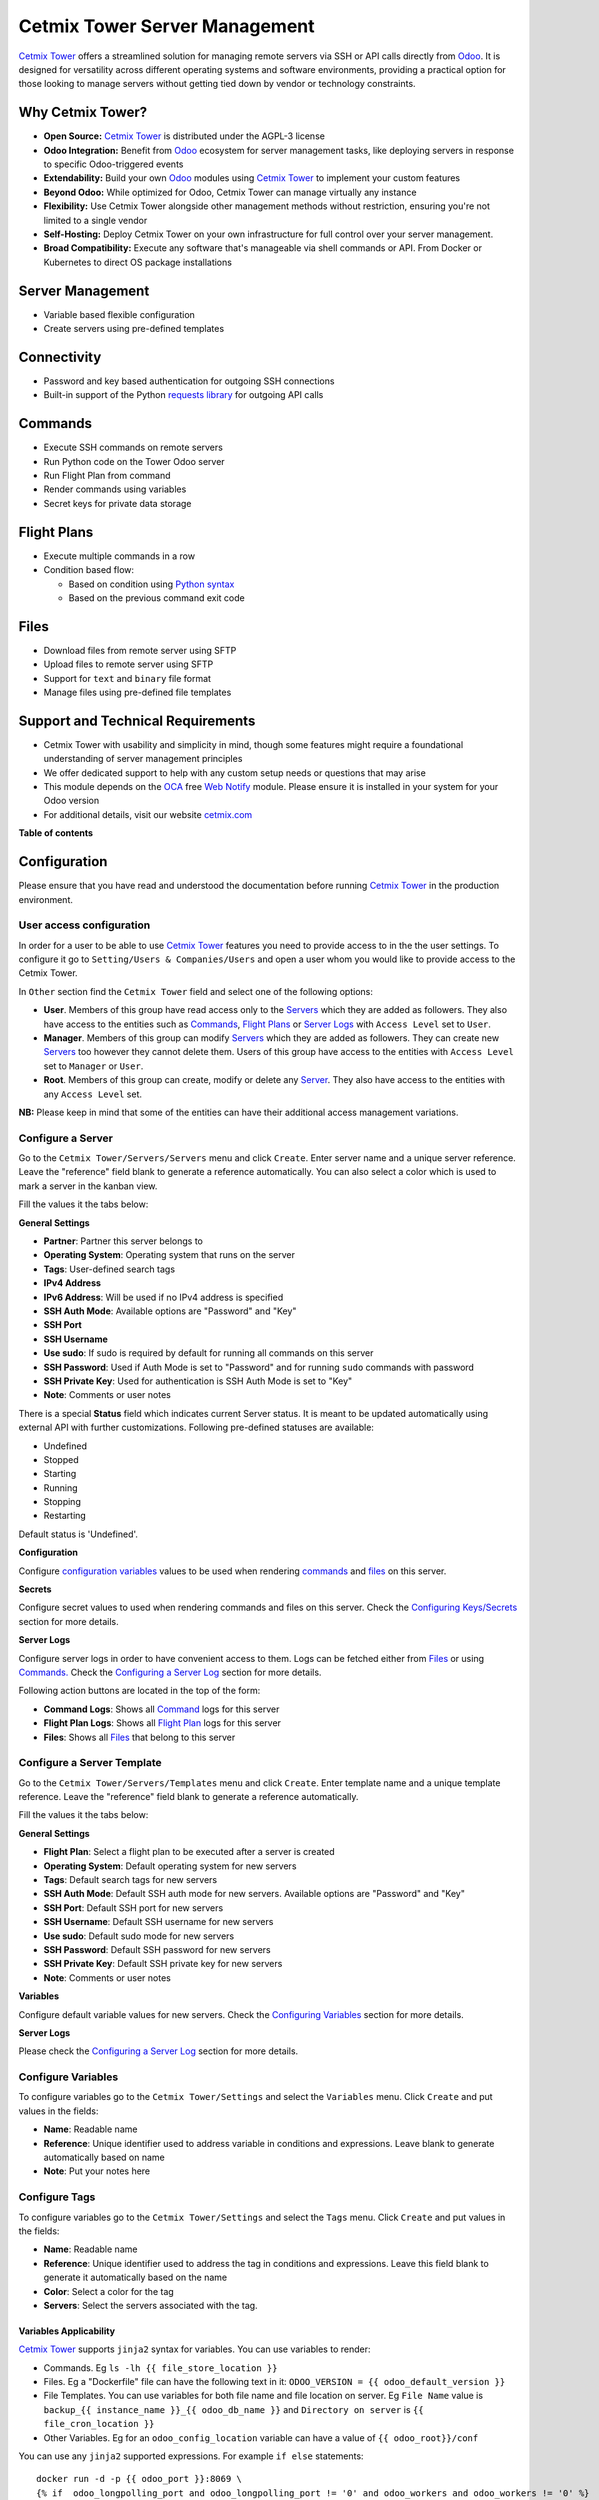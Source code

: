 ==============================
Cetmix Tower Server Management
==============================

.. 
   !!!!!!!!!!!!!!!!!!!!!!!!!!!!!!!!!!!!!!!!!!!!!!!!!!!!
   !! This file is generated by oca-gen-addon-readme !!
   !! changes will be overwritten.                   !!
   !!!!!!!!!!!!!!!!!!!!!!!!!!!!!!!!!!!!!!!!!!!!!!!!!!!!
   !! source digest: sha256:539d578ef479205f98cdcc00f2d91768f7dd56e232eab5c262774279a3b99e5c
   !!!!!!!!!!!!!!!!!!!!!!!!!!!!!!!!!!!!!!!!!!!!!!!!!!!!

.. |badge1| image:: https://img.shields.io/badge/maturity-Beta-yellow.png
    :target: https://odoo-community.org/page/development-status
    :alt: Beta
.. |badge2| image:: https://img.shields.io/badge/licence-AGPL--3-blue.png
    :target: http://www.gnu.org/licenses/agpl-3.0-standalone.html
    :alt: License: AGPL-3
.. |badge3| image:: https://img.shields.io/badge/github-cetmix%2Fcetmix--tower-lightgray.png?logo=github
    :target: https://github.com/cetmix/cetmix-tower/tree/14.0-dev/cetmix_tower_server
    :alt: cetmix/cetmix-tower

|badge1| |badge2| |badge3|

`Cetmix Tower <http://cetmix.com/tower>`__ offers a streamlined solution
for managing remote servers via SSH or API calls directly from
`Odoo <https:/odoo.com>`__. It is designed for versatility across
different operating systems and software environments, providing a
practical option for those looking to manage servers without getting
tied down by vendor or technology constraints.

Why Cetmix Tower?
=================

-  **Open Source:** `Cetmix Tower <http://cetmix.com/tower>`__ is
   distributed under the AGPL-3 license
-  **Odoo Integration:** Benefit from `Odoo <https:/odoo.com>`__
   ecosystem for server management tasks, like deploying servers in
   response to specific Odoo-triggered events
-  **Extendability:** Build your own `Odoo <https:/odoo.com>`__ modules
   using `Cetmix Tower <http://cetmix.com/tower>`__ to implement your
   custom features
-  **Beyond Odoo:** While optimized for Odoo, Cetmix Tower can manage
   virtually any instance
-  **Flexibility:** Use Cetmix Tower alongside other management methods
   without restriction, ensuring you're not limited to a single vendor
-  **Self-Hosting:** Deploy Cetmix Tower on your own infrastructure for
   full control over your server management.
-  **Broad Compatibility:** Execute any software that's manageable via
   shell commands or API. From Docker or Kubernetes to direct OS package
   installations

Server Management
=================

-  Variable based flexible configuration
-  Create servers using pre-defined templates

Connectivity
============

-  Password and key based authentication for outgoing SSH connections
-  Built-in support of the Python `requests
   library <https://pypi.org/project/requests/>`__ for outgoing API
   calls

Commands
========

-  Execute SSH commands on remote servers
-  Run Python code on the Tower Odoo server
-  Run Flight Plan from command
-  Render commands using variables
-  Secret keys for private data storage

Flight Plans
============

-  Execute multiple commands in a row
-  Condition based flow:

   -  Based on condition using `Python
      syntax <https://www.w3schools.com/python/python_syntax.asp>`__
   -  Based on the previous command exit code

Files
=====

-  Download files from remote server using SFTP
-  Upload files to remote server using SFTP
-  Support for ``text`` and ``binary`` file format
-  Manage files using pre-defined file templates

Support and Technical Requirements
==================================

-  Cetmix Tower with usability and simplicity in mind, though some
   features might require a foundational understanding of server
   management principles
-  We offer dedicated support to help with any custom setup needs or
   questions that may arise
-  This module depends on the `OCA <http://odoo-community.org>`__ free
   `Web Notify <https://github.com/OCA/web/tree/14.0/web_notify>`__
   module. Please ensure it is installed in your system for your Odoo
   version
-  For additional details, visit our website
   `cetmix.com <https://cetmix.com>`__

**Table of contents**

.. contents::
   :local:

Configuration
=============

Please ensure that you have read and understood the documentation before
running `Cetmix Tower <https://cetmix.com/tower>`__ in the production
environment.

User access configuration
-------------------------

In order for a user to be able to use `Cetmix
Tower <https://cetmix.com/tower>`__ features you need to provide access
to in the the user settings. To configure it go to
``Setting/Users & Companies/Users`` and open a user whom you would like
to provide access to the Cetmix Tower.

|User profile|

In ``Other`` section find the ``Cetmix Tower`` field and select one of
the following options:

-  **User**. Members of this group have read access only to the
   `Servers <#configure-a-server>`__ which they are added as followers.
   They also have access to the entities such as
   `Commands <#configure-a-command>`__, `Flight
   Plans <#configure-a-flight-plan>`__ or `Server
   Logs <#configure-a-server-log>`__ with ``Access Level`` set to
   ``User``.
-  **Manager**. Members of this group can modify
   `Servers <#configure-a-server>`__ which they are added as followers.
   They can create new `Servers <#configure-a-server>`__ too however
   they cannot delete them. Users of this group have access to the
   entities with ``Access Level`` set to ``Manager`` or ``User``.
-  **Root**. Members of this group can create, modify or delete any
   `Server <#configure-a-server>`__. They also have access to the
   entities with any ``Access Level`` set.

**NB:** Please keep in mind that some of the entities can have their
additional access management variations.

Configure a Server
------------------

Go to the ``Cetmix Tower/Servers/Servers`` menu and click ``Create``.
Enter server name and a unique server reference. Leave the "reference"
field blank to generate a reference automatically. You can also select a
color which is used to mark a server in the kanban view.

Fill the values it the tabs below:

**General Settings**

-  **Partner**: Partner this server belongs to
-  **Operating System**: Operating system that runs on the server
-  **Tags**: User-defined search tags
-  **IPv4 Address**
-  **IPv6 Address**: Will be used if no IPv4 address is specified
-  **SSH Auth Mode**: Available options are "Password" and "Key"
-  **SSH Port**
-  **SSH Username**
-  **Use sudo**: If sudo is required by default for running all commands
   on this server
-  **SSH Password**: Used if Auth Mode is set to "Password" and for
   running ``sudo`` commands with password
-  **SSH Private Key**: Used for authentication is SSH Auth Mode is set
   to "Key"
-  **Note**: Comments or user notes

There is a special **Status** field which indicates current Server
status. It is meant to be updated automatically using external API with
further customizations. Following pre-defined statuses are available:

-  Undefined
-  Stopped
-  Starting
-  Running
-  Stopping
-  Restarting

Default status is 'Undefined'.

**Configuration**

Configure `configuration variables <#configure-variables>`__ values to
be used when rendering `commands <#configure-a-command>`__ and
`files <#configure-a-file>`__ on this server.

**Secrets**

Configure secret values to used when rendering commands and files on
this server. Check the `Configuring
Keys/Secrets <#configure-a-keysecret>`__ section for more details.

**Server Logs**

Configure server logs in order to have convenient access to them. Logs
can be fetched either from `Files <#configure-a-file>`__ or using
`Commands. <#configure-a-command>`__ Check the `Configuring a Server
Log <#configure-a-server-log>`__ section for more details.

Following action buttons are located in the top of the form:

-  **Command Logs**: Shows all `Command <#configure-a-command>`__ logs
   for this server
-  **Flight Plan Logs**: Shows all `Flight
   Plan <#configure-a-flight-plan>`__ logs for this server
-  **Files**: Shows all `Files <#configure-a-file>`__ that belong to
   this server

Configure a Server Template
---------------------------

Go to the ``Cetmix Tower/Servers/Templates`` menu and click ``Create``.
Enter template name and a unique template reference. Leave the
"reference" field blank to generate a reference automatically.

Fill the values it the tabs below:

**General Settings**

-  **Flight Plan**: Select a flight plan to be executed after a server
   is created
-  **Operating System**: Default operating system for new servers
-  **Tags**: Default search tags for new servers
-  **SSH Auth Mode**: Default SSH auth mode for new servers. Available
   options are "Password" and "Key"
-  **SSH Port**: Default SSH port for new servers
-  **SSH Username**: Default SSH username for new servers
-  **Use sudo**: Default sudo mode for new servers
-  **SSH Password**: Default SSH password for new servers
-  **SSH Private Key**: Default SSH private key for new servers
-  **Note**: Comments or user notes

**Variables**

Configure default variable values for new servers. Check the
`Configuring Variables <#configure-variables>`__ section for more
details.

**Server Logs**

Please check the `Configuring a Server Log <#configure-a-server-log>`__
section for more details.

Configure Variables
-------------------

To configure variables go to the ``Cetmix Tower/Settings`` and select
the ``Variables`` menu. Click ``Create`` and put values in the fields:

-  **Name**: Readable name
-  **Reference**: Unique identifier used to address variable in
   conditions and expressions. Leave blank to generate automatically
   based on name
-  **Note**: Put your notes here

Configure Tags
--------------

To configure variables go to the ``Cetmix Tower/Settings`` and select
the ``Tags`` menu. Click ``Create`` and put values in the fields:

-  **Name**: Readable name
-  **Reference**: Unique identifier used to address the tag in
   conditions and expressions. Leave this field blank to generate it
   automatically based on the name
-  **Color**: Select a color for the tag
-  **Servers**: Select the servers associated with the tag.

Variables Applicability
~~~~~~~~~~~~~~~~~~~~~~~

`Cetmix Tower <https://cetmix.com/tower>`__ supports ``jinja2`` syntax
for variables. You can use variables to render:

-  Commands. Eg ``ls -lh {{ file_store_location }}``
-  Files. Eg a "Dockerfile" file can have the following text in it:
   ``ODOO_VERSION = {{ odoo_default_version }}``
-  File Templates. You can use variables for both file name and file
   location on server. Eg ``File Name`` value is
   ``backup_{{ instance_name }}_{{ odoo_db_name }}`` and
   ``Directory on server`` is ``{{ file_cron_location }}``
-  Other Variables. Eg for an ``odoo_config_location`` variable can have
   a value of ``{{ odoo_root}}/conf``

You can use any ``jinja2`` supported expressions. For example
``if else`` statements:

::

   docker run -d -p {{ odoo_port }}:8069 \
   {% if  odoo_longpolling_port and odoo_longpolling_port != '0' and odoo_workers and odoo_workers != '0' %}
       -p {{ odoo_longpolling_port }}:8072 \
   {% endif %}
       -v {{ odoo_data }}:/var/lib/odoo \
   {% if  odoo_config_location %}
       -v {{ odoo_config_location }}:/etc/odoo \
   {% endif %}

Variable Rendering Modes
~~~~~~~~~~~~~~~~~~~~~~~~

There are two rendering modes available:

-  Generic (or ssh) mode
-  Pythonic mode

Let use the following code as example:

.. code:: bash

   current_branch={{ branch }}
   current_version={{ package_version }}
   need_update={{ update_available }}

where ``branch`` is ``main``, ``package_version`` is ``0.12`` and
``update_available`` is ``False``

Generic Mode
^^^^^^^^^^^^

Default mode which renders variable values "as is". It is done in order
to keep compatibility with any code interpreter which may be used to run
a command. The code from example will be rendered the following way:

.. code:: bash

   current_branch=main
   current_version=0.12
   need_update=False

Pythonic Mode
^^^^^^^^^^^^^

This mode is used in `commands <#configure-a-command>`__ that run Python
code (``Action: Execute Python code``). In this mode all variable values
except Boolean and None are enclosed in double quotes. The code from
example will be rendered the following way:

.. code:: python

   current_branch="main"
   current_version="0.12"
   need_update=False

Variable Types
~~~~~~~~~~~~~~

Following types of variable values available in `Cetmix
Tower <https://cetmix.com/tower>`__:

-  Local values. Those are values that are defined at a record level.
   For example for a server or an action.
-  Global values. Those are values that are defined at the `Cetmix
   Tower <https://cetmix.com/tower>`__ level.

When rendering an expression local values are used first. If no local
value is found then global value will be used. For example default value
of the ``odoo_port`` variable is ``8069``. However you can easily
specify any other value and thus run multiple Odoo instances on a single
server.

**IMPORTANT!**: Storing sensitive data (eg GitHub tokens) in variable
values may expose that date in command preview and logs. Use
`secrets <#configure-a-keysecret>`__ for storing such data instead.

'tower' System Variable
~~~~~~~~~~~~~~~~~~~~~~~

There is a special ``tower`` variable available which allows to access
some system parameters and helper tools. **Important!** do not redefine
the ``tower`` variable unless you really need that on purpose.

Following system variables are available:

-  Server properties

   -  ``tower.server.name`` Current server name
   -  ``tower.server.reference`` Current server reference
   -  ``tower.server.username`` Current server SSH Username​
   -  ``tower.server.ipv4`` Current server IPv4 Address​
   -  ``tower.server.ipv6`` Current server IPv6 Address​
   -  ``tower.server.partner_name`` Current server partner name

-  Helper tools

   -  ``tower.tools.uuid`` Generates a random UUID4
   -  ``tower.tools.today`` Current date
   -  ``tower.tools.now`` Current date time

Configure a Key/Secret
----------------------

Keys/Secrets are used to private SSH keys and sensitive data that is
used for rendering commands. To configure a new key or secret go to
``Cetmix Tower/Settings/Keys`` click ``Create`` and put values in the
fields:

-  **Name**: Readable name
-  **Key Type**: Following values are available:

   -  ``SSH Key`` is used to store SSH private keys. They are selectable
      in `Server settings <#configure-a-server>`__
   -  ``Secret`` used to store sensitive information that can be used
      inline in commands. Eg a token or a password. Secrets cannot be
      previewed in command preview and are replaced with placeholder in
      `command <#configure-a-command>`__ logs.

-  **Reference**: Key/secret record reference
-  **Reference Code**: Complete reference code for inline usage
-  **Value**: Key value. **IMPORTANT:** This is a write only field.
   Please ensure that you have saved your key/secret before saving it.
   Once saved it cannot be read from the user interface any longer.
-  **Used For**: ``SSH Key`` type only. List of
   `Servers <#configure-a-server>`__ where this SSH key is used
-  **Partner**: ``Secret`` type only. If selected this secret is used
   only for the `Servers <#configure-a-server>`__ of selected partner
-  **Server**: ``Secret`` type only. If selected this secret is used
   only for selected `Server <#configure-a-server>`__
-  **Note**: Put your notes here

Keys of type ``Secret``
~~~~~~~~~~~~~~~~~~~~~~~

Keys of type ``Secret`` (or "Secret") are considered "Global" if no
partner and no server are selected. Such keys are accessible all across
the Tower. Global keys are overridden with partner keys with the same
reference. Partner keys in their turn are overridden with server
specific keys. Priority order from highest to lowest is:

1. Server specific
2. Partner specific
3. Global

Secrets are inserted inline in code using the following pattern:
``#!cxtower.secret.REFERENCE!#``. It consists of three dot separated
parts and is terminated with a mandatory ``!#`` suffix:

-  ``#!cxtower`` is used to declare a special Tower construction
-  ``secret`` is used to declare its type (secret)
-  ``REFERENCE`` secret id as it's written in the **Key ID** field

**Example:**

Suppose we have a secret with **Key ID** set to ``MY_SECRET_DIR`` and
value ``suchMuchFolder``. In this case the following command:

.. code:: bash

   mkdir /home/#!cxtower.secret.MY_SECRET_DIR!#

will be executed as:

.. code:: bash

   mkdir /home/suchMuchFolder

Configure a File
----------------

`Cetmix Tower <https://cetmix.com/tower>`__ is using SFTP protocol for
file transfer operations. Based on initial file location following file
sources are available:

-  Server. These are files that are initially located on remote server
   and are fetched to `Cetmix Tower <https://cetmix.com/tower>`__. For
   example log files.

-  Tower. These are files that are initially formed in `Cetmix
   Tower <https://cetmix.com/tower>`__ and are uploaded to remote
   server. For example configuration files. Such files are rendered
   using variables and can be created and managed using file templates.

To create a new file go to ``Cetmix Tower/Files/Files`` click ``Create``
and put values in the fields:

-  **Name**: Filesystem filename
-  **Source**: File source. Available options are ``Server`` and
   ``Tower``. Check above for more details.
-  **File type**: Type of file contents. Possible options:

   -  **Text**: Regular text. Eg configuration file or log
   -  **Binary**: Binary file. Eg file archive or pdf document

-  **File**: Is used to store binary file data.
-  **Template**: File template used to render this file. If selected
   file will be automatically updated every time template is modified.
-  **Server**: Server where this file is located
-  **Directory on Server**: This is where the file is located on the
   remote server
-  **Full Server Path**: Full path to file on the remote server
   including filename
-  **Auto Sync**: If enabled the file will be automatically uploaded to
   the remote server on after it is modified in `Cetmix
   Tower <https://cetmix.com/tower>`__. Used only with ``Tower`` source.
-  **Keep when deleted**: If enabled, file will be kept on remote server
   after removing it in the Odoo

Following fields are located in the tabs below:

-  **Code**: Raw file content. This field is editable for the ``Tower``
   files and readonly for ``Server`` ones. This field supports
   `Variables <#configure-variables>`__.
-  **Preview**: This is a rendered file content as it will be uploaded
   to server. Used only with ``Tower`` source.
-  **Server Version**: Current file content fetched from server. Used
   only with ``Tower`` source.

**NB**: File operations are performed using user credentials from server
configuration. You should take care of filesystem access rights to
ensure that file operations are performed without any issues.

File Templates
~~~~~~~~~~~~~~

File templates are used to create and manage multiple files in bulk.
Once a template is modified all related files are automatically updated.

To create a new file template go to ``Cetmix Tower/Files/Templates``
click ``Create`` and put values in the fields:

-  **Name**: Template name
-  **Reference**: Leave the "reference" field blank to generate a
   reference automatically.
-  **File Name**: Filesystem name of the file(s) created from this
   template. This field supports `Variables <#configure-variables>`__.
-  **Directory on server**: Directory on remote server where this file
   will be stored. This field supports
   `Variables <#configure-variables>`__.
-  **Source**: File source. Available options are ``Server`` and
   ``Tower``. Check above for more details.
-  **File type**: Type of file contents. Possible options:

   -  **Text**: Regular text. Eg configuration file or log
   -  **Binary**: Binary file. Eg file archive or pdf document

-  **Tags**: Make usage as search more convenient
-  **Note**: Comments or user notes
-  **Code**: Raw file content. This field supports
   `Variables <#configure-variables>`__.
-  **Keep when deleted**: If enabled, file(s) created from this template
   will be kept on remote server after removing it(them) in the Odoo

**Hint**: If you want to create a file from template but don't want
further template modifications to be applied to this file remove the
value from the ``Template`` field before saving it.

Configure a Command
-------------------

Command is a shell command that is executed on remote server. To create
a new command go to ``Cetmix Tower/Commands/Commands`` click ``Create``
and put values in the fields:

-  **Name**: Command readable name.

-  **Reference**: Leave the "reference" field blank to generate a
   reference automatically.

-  **Allow Parallel Run**: If disabled only one copy of this command can
   be run on the same server at the same time. Otherwise the same
   command can be run in parallel.

-  **Note**: Comments or user notes.

-  **Servers**: List of servers this command can be run on. Leave this
   field blank to make the command available to all servers.

-  **OSes**: List of operating systems this command is available. Leave
   this field blank to make the command available for all OSes.

-  **Tags**: Make usage as search more convenient.

-  **Action**: Action executed by the command. Possible options:

   -  ``SSH command``: Execute a shell command using ssh connection on
      remote server.
   -  ``Execute Python code``: Execute a Python code on the Tower
      Server.
   -  ``Create file using template``: Create or update a file using
      selected file template and push / pull it to remote server /
      tower. If the file already exists on server it will be
      overwritten.
   -  ``Run flight plan``: Allow to start Flight Plan execution from
      command ().

-  **Default Path**: Specify path where command will be executed. This
   field supports `Variables <#configure-variables>`__. Important:
   ensure ssh user has access to the location even if executing command
   using sudo.

-  **Code**: Code to execute. Can be an SSH command or Python code based
   on selected action. This field supports
   `Variables <#configure-variables>`__. **Important!** Variables used
   in command are rendered in `different
   modes <#variable-rendering-modes>`__ based on the command action.

-  **File Template**: File template that will be used to create or
   update file. Check `File Templates <#file-templates>`__ for more
   details.

-  **Server Status**: Server status to be set after command execution.
   Possible options:

   -  ``Undefined``. Default status.
   -  ``Stopped``. Server is stopped.
   -  ``Starting``. Server is starting.
   -  ``Running``. Server is running.
   -  ``Stopping``. Server is stopping.
   -  ``Restarting``. Server is restarting.

To return result from Python assign exit code and message to the
COMMAND_RESULT variable of type ``dict`` like this:

.. code:: python

   # Success
   COMMAND_RESULT = {
       "exit_code": 0,
       "message": "This will be logged as a result message because exit code == 0",
   }

   # Error
   COMMAND_RESULT = {
       "exit_code": 21,
       "message": "This will be logged as an error message because exit code != 0",
   }

Configure a Flight Plan
-----------------------

Flight Plans are used to execute commands in series. They allow to build
a flexible condition based execution flow. To create a new flight plan
go to ``Cetmix Tower/Commands/Flight Plans`` click ``Create`` and put
values in the fields:

-  **Name**: Flight Plan name

-  **Reference**: Leave the "reference" field blank to generate a
   reference automatically.

-  **On Error**: Default action to execute when an error happens during
   the flight plan execution. Possible options:

   -  ``Exit with command code``. Will terminate the flight plan
      execution and return an exit code of the failed command.
   -  ``Exit with custom code``. Will terminate the flight plan
      execution and return the custom code configured in the field next
      to this one.
   -  ``Run next command``. Will continue flight plan execution.

-  **Note**: Comments or user notes.

-  **Servers**: List of servers this command can be run on. Leave this
   field blank to make the command available to all servers.

-  **Tags**: Make usage as search more convenient.

-  **Code**: List of commands to execute. Each of the commands has the
   following fields:

   -  **Sequence**: Order this command is executed. Lower value = higher
      priority.
   -  **Condition**: `Python
      expression <https://www.w3schools.com/python/python_syntax.asp>`__
      to be matched for the command to be executed. Leave this field
      blank for unconditional command execution. This field supports
      `Variables <#configure-variables>`__. Example:

   .. code:: python

      {{ odoo_version }} == "17.0" and ( {{ nginx_installed }} or {{ traefik_installed }} )

   -  **Command**: `Command <#configure-a-command>`__ to be executed.
   -  **Path**: Specify path where command will be executed. Overrides
      ``Default Path`` of the command. This field supports
      `Variables <#configure-variables>`__.
   -  **Use Sudo**: Use ``sudo`` if required to run this command.
   -  **Post Run Actions**: List of conditional actions to be triggered
      after the command is executed. Each of the actions has the
      following fields:

      -  **Sequence**: Order this actions is triggered. Lower value =
         higher priority.
      -  **Condition**: Uses command exit code.
      -  **Action**: Action to execute if condition is met. Also, if
         variables with values are specified, these variables will be
         updated (for existing variables on the server) or added (for
         new variables) to the server variables. Possible options:

         -  ``Exit with command code``. Will terminate the flight plan
            execution and return an exit code of the failed command.
         -  ``Exit with custom code``. Will terminate the flight plan
            execution and return the custom code configured in the field
            next to this one.
         -  ``Run next command``. Will continue flight plan execution.

Configure a Server Log
----------------------

Server Logs allow to fetch and view logs of a server fast and convenient
way. To configure a Server Log open the server form, navigate to the
``Server Logs`` tab and add a new record in the list.

|Server logs tab|

Following fields are available:

-  **Name**: Readable name of the log
-  **Access Level**: Minimum access level required to access this
   record. Please check the `User Access
   Settings <#user-access-configuration>`__ section for more details.
   Possible options:

   -  ``User``. User must have at least ``Cetmix Tower / User`` access
      group configured in the User Settings.
   -  ``Manager``. User must have at least ``Cetmix Tower / Manager``
      access group configured in the User Settings.
   -  ``Root``. User must have ``Cetmix Tower / Root`` access group
      configured in the User Settings.

-  **Log Type**: Defines the way logs are fetched. Possible options:

   -  ``Command``. A command is run with its output being saved to the
      log
   -  ``File``. Log is fetched from a file

-  **Command**: A command that is used to fetched the logs. This option
   is available only for ``Log Type`` set to ``Command``. Important:
   please ensure that selected command can be executed multiple times in
   parallel to avoid any potential issues.
-  **Use Sudo**: Use ``sudo`` if required to run this command.
-  **File**: A file that is used to fetch the log. This option is not
   available when configuring a log for a `Server
   Template <#configure-a-server-template>`__
-  **File Template**: A file template that is used to create a file when
   a new `Server <#configure-a-server>`__ is created from a `Server
   Template <#configure-a-server-template>`__. This option is available
   only when configuring a log for a `Server
   Template <#configure-a-server-template>`__

**Developer hint**: log output supports HTML formatting. You can
implement your custom log formatter by overriding the
``_format_log_text()`` function of the ``cx.tower.server.log`` model.

Configuration best practices
----------------------------

Use simple commands
~~~~~~~~~~~~~~~~~~~

Try to avoid using ``&&`` or ``;`` joined commands unless this is really
needed. Use flight plans instead.

**Why?**

-  Simple commands are easier to reuse across multiple flight plans.
-  Commands run with ``sudo`` with password are be split and executed
   one by one anyway.

**Not recommended:**

.. code:: bash

   apt-get update && apt-get upgrade -y && apt-get install doge-meme-generator

**Way to go:**

.. code:: bash

   apt-get update

.. code:: bash

   apt-get upgrade -y

.. code:: bash

   apt-get install doge-meme-generator

Do not change directory using shell commands
~~~~~~~~~~~~~~~~~~~~~~~~~~~~~~~~~~~~~~~~~~~~

Do not use ``cd`` or ``chdir`` commands. Use ``Default Path`` field in
command or ``Path`` field in flight plan line.

**Why?**

-  Tower will automatically adjust the command to ensure it is properly
   executed in the specified location.

**Do not do this:**

.. code:: bash

   cd /home/{{ tower.server.username }}/memes && cat my_doge_memes.txt

**Way to go:**

-  Add the following value in the ``Default Path`` command field or
   ``Path`` field of a flight plan line:

.. code:: bash

   /home/{{ tower.server.username }}/memes

-  Leave the command code as follows:

.. code:: bash

   cat my_doge_memes.txt

.. |User profile| image:: https://raw.githubusercontent.com/cetmix/cetmix-tower/14.0-dev/cetmix_tower_server/static/description/images/user_profile.png
.. |Server logs tab| image:: https://raw.githubusercontent.com/cetmix/cetmix-tower/14.0-dev/cetmix_tower_server/static/description/images/server_log_tab.png

Usage
=====

Create a new Server from a Server Template
------------------------------------------

-  Go to the ``Cetmix Tower/Servers/Templates`` menu and select a
   `Server Template <CONFIGURE.md/#configure-a-server-template>`__
-  Click "Create Server" button. A pop-up wizard will open with server
   parameters populated from the template
-  Put the new server name, check the parameters and click "Confirm"
   button
-  New server will be created
-  If a `Flight Plan <CONFIGURE.md/#configure-a-flight-plan>`__ is
   defined in the server template it will be automatically executed
   after a new server is created

You can also create a new server from template from code using a
designated ``create_server_from_template`` function of the
``cx.tower.server.template`` model. This function takes the following
arguments:

.. code:: python

   - template_reference (Char): Server template reference
   - server_name (Char): Name of the new server
   - **kwargs:
     - partner (res.partner(), optional): Partner this server belongs to.
     - ipv4 (Char, optional): IP v4 address. Defaults to None.
     - ipv6 (Char, optional): IP v6 address. Must be provided in case IP v4 is not. Defaults to None.
     - ssh_password (Char, optional): SSH password. Defaults to None. Defaults to None.
     - ssh_private_key_value (Char, optional): SSH private key content.
     - ssh_private_key_value (cx.tower.key(), optional): SSH private key record. Defaults to None.
     - configuration_variables (Dict, optional): Custom configuration variable.
       Following format is used:
         'variable_reference': 'variable_value_char'
         eg:
         {'branch': 'prod', 'odoo_version': '16.0'}

Here is a short example of an Odoo automated action that creates a new
server when a Sales Order is confirmed:

|Automatic action|

.. code:: python

   for record in records:
     
     # Check confirmed orders
     if record.state == "sale":
       params = {
         "ip_v4_address": "host.docker.internal",
         "ssh_port": 2222,
         "ssh_username": "pepe",
         "ssh_password": "frog",
         "ssh_auth_mode": "p",
         "configuration_variables": {
           "odoo_version": "16.0"
           },
       }
       
       # Create a new server from template with the 'demo_template' reference 
       env["cetmix.tower"].server_create_from_template(
         template_reference="demo_template",
         server_name=record.name,
         **params
         )
       

Run a Command
-------------

-  Select a server in the list view or open a server form view
-  Open the ``Actions`` menu and click ``Execute Command``
-  A wizard is opened with the following fields:

   -  **Servers**: Servers on which this command will be executed
   -  **Tags**: If selected only commands with these tags will be shown
   -  **Sudo**: ``sudo`` option for running this command
   -  **Command**: Command to execute
   -  **Show shared**: By default only commands available for the
      selected server(s) are selectable. Activate this checkbox to
      select any command
   -  **Path**: Directory where command will be executed. Important:
      this field does not support variables! Ensure that user has access
      to this location even if you run command using sudo.
   -  **Code**: Raw command code
   -  **Preview**: Command code rendered using server variables.
      **IMPORTANT:** If several servers are selected preview will be
      rendered for the first one. However during the command execution
      command code will be rendered for each server separately.

There are two action buttons available in the wizard:

-  **Run**. Executes a command using server "run" method and log command
   result into the "Command Log".
-  **Run in wizard**. Executes a command directly in the wizard and show
   command log in a new wizard window.

You can check command execution logs in the
``Cetmix Tower/Commands/Command Logs`` menu. Important! If you want to
delete a command you need to delete all its logs manually before doing
that.

Run a Flight Plan
-----------------

-  Select a server in the list view or open a server form view

-  Open the ``Actions`` menu and click ``Execute Flight Plan``

-  A wizard is opened with the following fields:

   -  **Servers**: Servers on which this command will be executed
   -  **Tags**: If selected only commands with these tags will be shown
   -  **Plan**: Flight plan to execute
   -  **Show shared**: By default only flight plans available for the
      selected server(s) are selectable. Activate this checkbox to
      select any flight plan
   -  **Commands**: Commands that will be executed in this flight plan.
      This field is read only

   Click the **Run** button to execute a flight plan.

   You can check the flight plan results in the
   ``Cetmix Tower/Commands/Flight Plan Logs`` menu. Important! If you
   want to delete a command you need to delete all its logs manually
   before doing that.

Check a Server Log
------------------

To check a server log:

-  Navigate to the ``Server Logs`` tab on the Server form
-  Click on the log **(1)** you would like to check to open in in a pop
   up window. Or click on the ``Open`` button **(2)** to open it in the
   full form view

|Open server log|

-  Click the ``Refresh`` button to update the log. You can also click
   the ``Refresh All`` button **(3)** located above the log list in
   order to refresh all logs at once. Log output will be displayed in
   the HTML field below.

|Update server log|

Using Cetmix Tower in Odoo automation
-------------------------------------

You can use various Cetmix Tower functions in Odoo automation. Such as
server actions, automated actions or scheduled actions. While you can
always call any public function directly most useful helper functions
are located in a special abstract model "cetmix.tower". You can check
those functions in the source code in the following file:
``models/cetmix_tower.py``

.. |Automatic action| image:: https://raw.githubusercontent.com/cetmix/cetmix-tower/14.0-dev/cetmix_tower_server/static/description/images/server_from_template_auto_action.png
.. |Open server log| image:: https://raw.githubusercontent.com/cetmix/cetmix-tower/14.0-dev/cetmix_tower_server/static/description/images/server_log_usage_1.png
.. |Update server log| image:: https://raw.githubusercontent.com/cetmix/cetmix-tower/14.0-dev/cetmix_tower_server/static/description/images/server_log_usage_2.png

Bug Tracker
===========

Bugs are tracked on `GitHub Issues <https://github.com/cetmix/cetmix-tower/issues>`_.
In case of trouble, please check there if your issue has already been reported.
If you spotted it first, help us to smash it by providing a detailed and welcomed
`feedback <https://github.com/cetmix/cetmix-tower/issues/new?body=module:%20cetmix_tower_server%0Aversion:%2014.0-dev%0A%0A**Steps%20to%20reproduce**%0A-%20...%0A%0A**Current%20behavior**%0A%0A**Expected%20behavior**>`_.

Do not contact contributors directly about support or help with technical issues.

Credits
=======

Authors
-------

* Cetmix

Maintainers
-----------

This module is part of the `cetmix/cetmix-tower <https://github.com/cetmix/cetmix-tower/tree/14.0-dev/cetmix_tower_server>`_ project on GitHub.

You are welcome to contribute.

